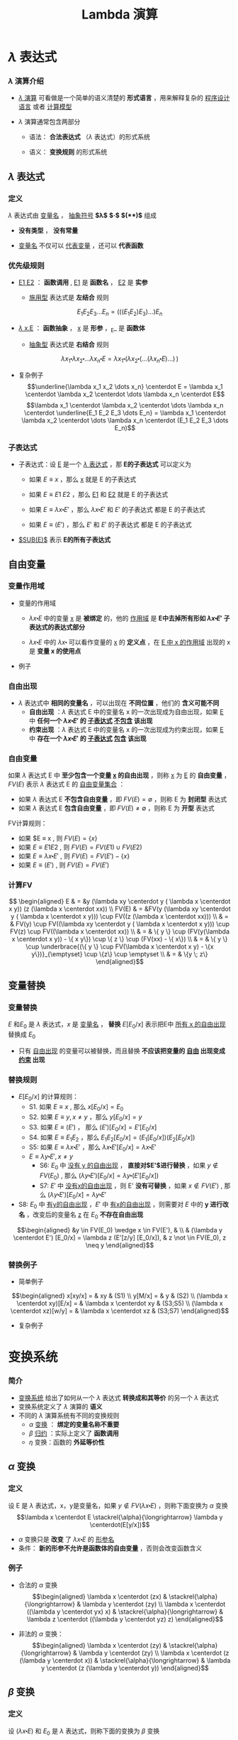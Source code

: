 #+TITLE: Lambda 演算
#+HTML_HEAD: <link rel="stylesheet" type="text/css" href="css/main.css" />
#+OPTIONS: num:nil timestamp:nil 
#+OPTIONS: tex:t    
* $\lambda$ 表达式

*** $\lambda$ 演算介绍

    -  _$\lambda$ 演算_ 可看做是一个简单的语义清楚的 *形式语言* ，用来解释复杂的 _程序设计语言_ 或者 _计算模型_ 

    -  $\lambda$ 演算通常包含两部分

      -  语法： *合法表达式* （$\lambda$ 表达式）的形式系统

      -  语义： *变换规则* 的形式系统

**  $\lambda$ 表达式

*** 定义

    $\lambda$ 表达式由 _变量名_ ， _抽象符号_ *$\lambda$*  *$\centerdot$*  *$($* *$)$* 组成
    \begin{aligned}
	  <\textrm{$\lambda$表达式}> & := & <\textrm{变量名}> \\
	  <\textrm{$\lambda$表达式}> & := & (<\textrm{$\lambda$表达式}>\quad<\textrm{$\lambda$表达式}>) \\ 
	  <\textrm{$\lambda$表达式}> & := & (\lambda<\textrm{变量名}>.<\textrm{$\lambda$表达式}>)  
    \end{aligned}

    -  *没有类型* ， *没有常量* 

    -  _变量名_ 不仅可以 _代表变量_ ，还可以 *代表函数* 

*** 优先级规则

    -  _E1 E2_ ： *函数调用* ,  _E1_ 是 *函数名* ， _E2_ 是 *实参*

      -  _施用型_ 表达式是 *左结合* 规则
	$$E_1  E_2 E_3 \dots E_n= (((E_1 E_2) E_3) \dots) E_n$$

    -  _$\lambda$ x.E_ ： *函数抽象* ， _x_ 是 *形参* ，_E_ 是 *函数体* 

      -  _抽象型_ 表达式是 *右结合* 规则
	$$\lambda x_1 \centerdot  \lambda  x_2 \centerdot  
	\dots \lambda x_n \centerdot E = \lambda x_1
	\centerdot (\lambda x_2 \centerdot
	(\dots (\lambda x_n \centerdot E) \dots ) \,)$$

    -  复杂例子
      $$\underline{\lambda x_1 x_2 \dots x_n} \centerdot E = \lambda x_1 \centerdot  \lambda  x_2 \centerdot  
      \dots \lambda x_n \centerdot E$$
      $$\lambda x_1 \centerdot  \lambda  x_2 \centerdot  
      \dots \lambda x_n \centerdot \underline{E_1  E_2
      E_3 \dots E_n} =  \lambda x_1 \centerdot  \lambda  x_2 \centerdot  
      \dots \lambda x_n \centerdot (E_1 E_2 E_3 \dots E_n)$$

*** 子表达式

    -  子表达式：设 _E_ 是一个 _$\lambda$ 表达式_ ，那 *E的子表达式* 可以定义为

      - 如果 $E \equiv x$ ，那么 _x_ 就是 E 的子表达式
      - 如果 $E \equiv E1 \; E2$ ，那么 _E1_ 和 _E2_ 就是 E 的子表达式
      - 如果 $E \equiv \lambda x \centerdot E'$ ，那么 $\lambda x \centerdot E'$ 和 $E'$ 的子表达式 都是 E 的子表达式

      - 如果 $E \equiv (E')$ ，那么 $E'$ 和 $E'$ 的子表达式 都是 E 的子表达式

    -  _$SUB(E)$_ 表示 *E的所有子表达式* 

**  自由变量

*** 变量作用域

    -  变量的作用域

      -  $\lambda x \centerdot E$ 中的变量 _x_ 是 *被绑定* 的，他的 _作用域_ 是 *E中去掉所有形如 $\lambda x \centerdot E'$ 子表达式的表达式部分* 

      -  $\lambda x \centerdot E$ 中的 $\lambda x \centerdot$ 可以看作变量的 _x_ 的 *定义点* ，在 _E 中 x 的作用域_ 出现的 x 是 *变量 x 的使用点* 

    -  例子
    #+ATTR_HTML: image :width 70% 
    [[file:pic/var-effective-region.png]]

*** 自由出现

    - $\lambda$ 表达式中 *相同的变量名* ，可以出现在 *不同位置* ，他们的 *含义可能不同* 
      + *自由出现* ：$\lambda$ 表达式 E 中的变量名 x 的一次出现成为自由出现，如果 _E_ 中 *任何一个 $\lambda x \centerdot E'$ 的 _子表达式_ _不包含_ 该出现*
      + *约束出现* ：$\lambda$ 表达式 E 中的变量名 x 的一次出现成为约束出现，如果 _E_ 中 *存在一个 $\lambda x \centerdot E'$ 的 _子表达式_ _包含_ 该出现* 

    #+ATTR_HTML: image :width 70% 
    [[file:pic/free-variable.png]]

*** 自由变量

    如果 $\lambda$ 表达式 E 中 *至少包含一个变量 _x_ 的自由出现* ，则称 _x_ 为 _E_ 的 *自由变量* ， $FV(E)$ 表示 $\lambda$ 表达式 E 的 _自由变量集合_ ：
    + 如果 $\lambda$ 表达式 E *不包含自由变量* ，即 $FV(E) = \emptyset$ ，则称 E 为 *封闭型* 表达式
    + 如果 $\lambda$ 表达式 E *包含自由变量* ，即 $FV(E) \neq \emptyset$ ，则称 E 为 *开型* 表达式

    FV计算规则：

    - 如果 $E \equiv x , 则 $FV(E) = \{ x \}$ 
    - 如果 $E \equiv E1 E2$ ,  则 $FV(E) =  FV(E1) \cup FV(E2)$ 
    - 如果 $E \equiv \lambda x \centerdot E'$ , 则 $FV(E) =  FV(E') -\{ x \}$ 
    - 如果 $E \equiv (E')$ ,  则 $FV(E) =  FV(E')$  

*** 计算FV

    $$
    \begin{aligned}
    E & = &y (\lambda xy \centerdot y ( \lambda x \centerdot x y)) (z (\lambda x \centerdot xx))  \\ 
    FV(E) & = &FV(y (\lambda xy \centerdot y ( \lambda x \centerdot x y))) \cup FV((z (\lambda x \centerdot xx))) \\ 
    & = & FV(y) \cup FV((\lambda xy \centerdot y ( \lambda x \centerdot x y))) \cup FV(z) \cup FV((\lambda x \centerdot xx)) \\
    & = & \{ y \} \cup (FV(y(\lambda x \centerdot  x y)) - \{ x y\}) \cup \{ z \} \cup (FV(xx) - \{ x\}) \\ 
    & = & \{ y \} \cup \underbrace{(\{ y \} \cup FV(\lambda x \centerdot  x y) - \{x y\})}_{\emptyset} \cup \{z\} \cup \emptyset \\ 
    & = & \{y \; z\} \end{aligned}$$ 

**  变量替换

*** 变量替换
    $E$ 和$E_0$ 是 $\lambda$ 表达式，$x$ 是 _变量名_ ， *替换* $E[E_0/x]$ 表示把E中 _所有 x 的自由出现_ 替换成 $E_0$ 
    - 只有 _自由出现_ 的变量可以被替换，而且替换 *不应该把变量的 _自由_ 出现变成 _约束_ 出现*

*** 替换规则 
    - $E[E_0/x]$ 的计算规则：
      - S1. 如果 $E \equiv x$ , 那么 $x[E_0/x] = E_0$
      - S2. 如果 $E \equiv y, x \neq y$ ，那么 $y[E_0/x] = y$
      - S3. 如果 $E \equiv (E')$ ， 那么 $(E')[E_0/x] = E'[E_0/x]$
      - S4. 如果 $E \equiv E_1E_2$ ，那么 $E_1E_2[E_0/x] = (E_1[E_0/x])(E_2[E_0/x])$
      - S5: 如果 $E \equiv \lambda x \centerdot E'$ ，那么 $\lambda x \centerdot E'[E_0/x] = \lambda x \centerdot E'$    
      - $E \equiv \lambda y \centerdot E', x \neq y$
        - S6: $E_0$ 中 _没有 y 的自由出现_ ， *直接对$E'$进行替换* ，如果 $y \not \in FV(E_0)$ , 那么 $(\lambda y\centerdot E') [E_0/x] = \lambda y \centerdot(E'[E_0/x])$
        - S7: $E'$ 中 _没有x的自由出现_ ，则 E' *没有可替换* ，如果 $x \not \in FV(E')$ , 那么 $(\lambda y \centerdot E')[E_0/x] = \lambda y\centerdot E'$
	- S8: $E_0$ 中 _有y的自由出现_ ，$E'$ 中 _有x的自由出现_ ，则需要对 $E$ 中的 *y 进行改名* ，改变后的变量名 _z_ 在 $E_0$ *不存在自由出现* 
	$$\begin{aligned}
	&y \in FV(E_0) \wedge x \in FV(E'), & \\   
	& (\lambda y  \centerdot  E') [E_0/x] 
	= \lambda z  (E'[z/y]  [E_0/x]),  
	& z \not \in FV(E_0), z \neq y   
	\end{aligned}$$


*** 替换例子
    -  简单例子 
    $$\begin{aligned}
    x[xy/x] = & xy  & (S1) \\ 
    y[M/x] = & y & (S2) \\ 
    (\lambda x \centerdot  xy)[E/x] = & \lambda x \centerdot xy & (S3;S5) \\  
    (\lambda x \centerdot  xz)[w/y] = & \lambda x \centerdot xz & (S3;S7) 
    \end{aligned}$$

    -  复杂例子 
    #+ATTR_HTML: image :width 70% 
    [[file:pic/var-substitution.png]]

* 变换系统
*** 简介
    -  _变换系统_ 给出了如何从一个 $\lambda$ 表达式 *转换成和其等价* 的另一个 $\lambda$ 表达式
    -  变换系统定义了 $\lambda$ 演算的 *语义* 
    -  不同的 $\lambda$ 演算系统有不同的变换规则
      -  $\alpha$ _变换_ ： *绑定的变量名称不重要* 
      -  $\beta$ _归约_ ：实际上定义了 *函数调用* 
      -  $\eta$ 变换：函数的 *外延等价性* 

** $\alpha$ 变换

*** 定义
    设 E 是 $\lambda$ 表达式，x，y是变量名，如果 $y \not \in FV(\lambda x \centerdot E)$ ，则称下面变换为 $\alpha$ 变换
    $$\lambda x \centerdot E \stackrel{\alpha}{\longrightarrow} \lambda y \centerdot(E[y/x])$$

    -  $\alpha$ 变换只是 *改变* 了 $\lambda x \centerdot E$ 的 _形参名_ 
    -  条件： *新的形参不允许是函数体的自由变量* ，否则会改变函数含义

*** 例子

    -  合法的 $\alpha$ 变换 $$\begin{aligned}
      \lambda x \centerdot (zx) & \stackrel{\alpha}{\longrightarrow} & \lambda y \centerdot (zy) \\ 
      \lambda x \centerdot ((\lambda y \centerdot yx) x) & \stackrel{\alpha}{\longrightarrow} & \lambda z  \centerdot ((\lambda y \centerdot yz) z) 
      \end{aligned}$$

    -  非法的 $\alpha$ 变换： $$\begin{aligned}
      \lambda x \centerdot (zy) & \stackrel{\alpha}{\longrightarrow} &  \lambda y \centerdot (zy) \\
      \lambda x \centerdot (z (\lambda y \centerdot x))  & \stackrel{\alpha}{\longrightarrow} & \lambda y \centerdot (z (\lambda y \centerdot y)) 
      \end{aligned}$$

**  $\beta$ 变换

*** 定义
    设 $(\lambda x \centerdot E)$ 和 $E_0$ 是 $\lambda$ 表达式，则称下面的变换为 $\beta$ 变换
    $$(\lambda x \centerdot E)E_0 \stackrel{\beta}{\longrightarrow} E[E_0/x]$$
    -  $\beta$ 变换事实上定义了 *函数调用* 的语义
    -  $\beta$ 变换是 _最重要_ 的一个变换

*** 例子
    -  $(\lambda x \centerdot xy) x \stackrel{\beta}{\longrightarrow} xy$
    -  $(\lambda x \centerdot xx) y \stackrel{\beta}{\longrightarrow} yy$
    -  $$\begin{aligned}
      \underline{(\lambda x \centerdot (\lambda y \centerdot (\lambda z \centerdot xyz)))A}BC & & \\
      & \stackrel{\beta}{\longrightarrow} & \underline{(\lambda y \centerdot (\lambda z \centerdot Ayz))B}C \\
      & \stackrel{\beta}{\longrightarrow} & \underline{(\lambda z \centerdot ABz)C} \\ 
      & \stackrel{\beta}{\longrightarrow} & ABC \end{aligned}$$

**  $\eta$ 变换

*** 定义
    设 $\lambda x \centerdot Mx$ 是一个 $\lambda$ 表达式，且 $x \not \in FV(M)$ ，则称下面的变换是 $\eta$ 变换
    $$(\lambda x \centerdot Mx) \stackrel{\eta}{\longrightarrow} M$$
    -  函数的 *外延等价性* ： $\forall x, f(x) = h(x) \Longrightarrow f \equiv h$
    -  $\eta$ 变换不是 $\lambda$ 演算系统必须的变换

*** 例子

    -  合法变换：$\lambda x \centerdot (\lambda y \centerdot yy) x \stackrel{\eta}{\longrightarrow}(\lambda y \centerdot yy)$

    -  非法变换：$\lambda x \centerdot (\lambda y \centerdot yx) x \stackrel{\eta}{\nrightarrow} (\lambda y \centerdot yx)$

    -  与 $\beta$ 变换结合：$$\forall y, x \not \in FV(M), (\lambda x \centerdot Mx)y \stackrel{\beta}{\longrightarrow} My$$

**  归约和范式

*** 归约：定义

    -  $(\lambda x \centerdot E)E_0$ 被称为 $\beta$ 基

    -  $(\lambda x \centerdot Mx)$ 被称为 $\eta$ 基

    -  $\beta$ 基和 $\eta$ 基被统称为 _归约基_

    *对表达式中某一归约基实行某种变换* 被称为 _归约_ 
    -  表达式可以 _同时有多个归约基_ 
    -  归约过程不唯一 ， *不同的归约过程得到的结果不一定相同* 

*** 不同的归约过程得到相同的结果
    #+ATTR_HTML: image :width 70% 
    [[file:pic/beta-reduction.png]]

*** 不同的归约过程得到不同的结果

    -  归约过程1 $$\begin{aligned}
      \underline{(\lambda x \centerdot y) ((\lambda x \centerdot xx) (\lambda x \centerdot xx))}  &  \stackrel{\beta}{\longrightarrow} & y[((\lambda x \centerdot xx) (\lambda x \centerdot xx))/x] \\
      &   \stackrel{\beta}{\longrightarrow} & y 
      \end{aligned}$$

    -  归约过程2 $$\begin{aligned}
      (\lambda x \centerdot y) (\underline{(\lambda x \centerdot xx) (\lambda x \centerdot xx)}) &  \stackrel{\beta}{\longrightarrow} & (\lambda x \centerdot y) (\underline{(\lambda x \centerdot xx) (\lambda x \centerdot xx)})  \\ 
      &  \stackrel{\beta}{\longrightarrow} & (\lambda x \centerdot y) (\underline{(\lambda x \centerdot xx) (\lambda x \centerdot xx)}) \\  
      & & \cdots \end{aligned}$$

*** 范式：定义
    如果 E 是一个 $\lambda$ 表达式，且 E *不包含任何归约基* ，这样的表达式被称为 _范式_ 
    + 如果一个表达式经过 *有限次归约* 能成为范式，则称该表达式 _有范式_
    + _最左归约_ ：按归约基的 $\lambda$ 符号出现顺序， *每次归约* _最左边的归约基_
    + $X \Rightarrow Y$ ：经过有限次( $\alpha$ , $\beta$ , $\eta$ )变换，X 归约成 Y
    + $X \Rightarrow^\gamma Y$ ：经过有限次( $\beta$ , $\eta$ )变换，X 归约成 Y
    + - $X \Rightarrow^\alpha Y$ ：经过有限次 $\alpha$ 变换， X 归约成 Y

*** 范式：性质
    + 如果 _有范式_ ，则 *在 $\alpha$ 变换下一定唯一*
    + 如果 _有范式_ ， *则 _最左归约法_ 一定能归约出范式*
    + _范式_ 是 $\lambda$ 表达式具有 _相同解释_ 的 *最简表达形式*
    + $\lambda$ 表达式 *不一定有范式* ，例子见上面

* 简单类型

** 邱奇数

*** 邱奇数：定义

    $$\begin{aligned}
    0 & := & \lambda f \centerdot \lambda x \centerdot x \\ 
    1 & := & \lambda f \centerdot \lambda x \centerdot f \; x \\ 
    2 & := & \lambda f \centerdot \lambda x \centerdot f \; (f \;x) \\ 
    3 & := & \lambda f \centerdot \lambda x \centerdot \underbrace{f \; (f \; (f}_3 \;x))x \\ 
    & \dots &  
    \end{aligned}$$

    -  邱奇数是一个高阶函数，它的参数是一个单参数的函数f，返回值也是一个单参数的函数

    -  邱奇数０是一个恒等函数

    -  邱奇数ｎ是以函数ｆ作为参数并以f的n次复合调用的函数作为返回值的函数

*** 邱奇数：运算

    　　

    -  SUCC：后继函数，假设$n$一个邱奇数，SUCC函数进行$\beta$归约等价于$n + 1$的邱奇数定义
      $$SUCC := \lambda n \centerdot \lambda f \centerdot \lambda x \centerdot f \; (n \; f \; x)$$

    -  PLUS：加法函数 $$\begin{aligned}
      PLUS & := & \lambda m \centerdot \lambda n \centerdot \lambda f \centerdot \lambda x \centerdot (m \; f \;(n \;f \; x)) \\ 
      PLUS & := & \lambda m \centerdot \lambda n \centerdot (m \; SUCC) \; n  
      \end{aligned}$$

    -  MULT：乘法函数　 $$\begin{aligned}
      MULT & := & \lambda m \centerdot \lambda n \centerdot \lambda f \centerdot m \; (n \; f) \\ 
      MULT & := & \lambda m \centerdot \lambda n \centerdot m \; (PLUS \; n \;0)  
      \end{aligned}$$

    　

** 逻辑和谓词

*** 逻辑运算：定义

    　

    $$\begin{aligned}
    TRUE  & := & \lambda x \centerdot \lambda y \centerdot x \\
    FALSE & := & \lambda x \centerdot \lambda y \centerdot y 
    \end{aligned}$$

    $$\begin{aligned}
    AND & := & \lambda p \centerdot \lambda q \centerdot (p \; q \; p) \\
    OR & := & \lambda p \centerdot \lambda q \centerdot (p \; p \; q) \\
    NOT & := & \lambda p \centerdot (p \; FALSE \; TRUE) \\
    IFTHENELSE & := & \lambda p \centerdot \lambda a \centerdot \lambda b \centerdot (p \; a \; b)
    \end{aligned}$$

*** 逻辑运算：例子

    　 $$\begin{aligned}
    & {\color{red}AND \; TRUE \; TRUE} & \\ 
    \equiv & (\lambda p \centerdot \lambda q \centerdot p \; q \; p) \; TRUE \; TRUE & \stackrel{\beta}{\longrightarrow} TRUE \; TRUE \; TRUE \\ 
    \equiv & (\lambda x \centerdot \lambda y \centerdot x) \; TRUE \; TRUE & \stackrel{\beta}{\longrightarrow} {\color{red}TRUE} \\ 
    & {\color{red}AND \; TRUE \; FALSE} & \\ 
    \equiv & (\lambda p \centerdot \lambda q \centerdot p \; q \; p) \; TRUE \; FALSE & \stackrel{\beta}{\longrightarrow} TRUE \; FALSE \; TRUE \\ 
    \equiv & (\lambda x \centerdot \lambda y \centerdot x) \; FALSE \; TRUE & \stackrel{\beta}{\longrightarrow} {\color{red}FALSE} \\ 
    & {\color{red}AND \; FALSE \; TRUE} & \\ 
    \equiv & (\lambda p \centerdot \lambda q \centerdot p \; q \; p) \; FALSE \; TRUE & \stackrel{\beta}{\longrightarrow} FALSE \; TRUE \; FALSE \\ 
    \equiv & (\lambda x \centerdot \lambda y \centerdot y) \; TRUE \; FALSE & \stackrel{\beta}{\longrightarrow} {\color{red}FALSE} \\ 
    \dots \dots  \\ 
    & {\color{red}AND \; FALSE \; FALSE} & \stackrel{\beta}{\longrightarrow} {\color{red}FALSE} \\ 
    \end{aligned}$$

*** 谓词：定义

    　

    谓词是返回布尔值的函数

    -  ALWAYSFALSE：永远返回FALSE
      $$ALWAYSFALSE := \lambda x \centerdot FALSE$$

    -  ISZERO：当且仅当其参数为邱奇数０时返回TRUE，否则返回FALSE，/FALSE等价于邱奇数０的定义/
      $$ISZERO := \lambda n \centerdot n \; ALWAYSFALSE \; TRUE$$

*** 谓词：例子

    -  PRED：前驱元函数
      $$PRED := \lambda n \centerdot \; n \; (\lambda g \centerdot \lambda k \centerdot \; ISZERO \; (g \; 1) \; k \; (PLUS \; (g \; k) \; 1)) \; (\lambda v \centerdot \; 0) \; 0$$

      -  根据数学归纳法可以证明当邱奇数$n > 0$的情况下$n \; (\lambda g \centerdot \lambda k \centerdot \; ISZERO \; (g \; 1) \; k \; (PLUS \; (g \; k) \; 1)) \; (\lambda v \centerdot \; 0)$就是加$n-1$次邱奇数1的函数

    -  SUB：减法函数，根据PRED可以定义

    -  EQ：比较相等函数，根据SUB可以定义 $$\begin{aligned}
      LEQ & :=  & \lambda m \centerdot \lambda n \centerdot \; ISZERO \; (SUB\;m\;n) \quad {\color{red}\textrm{less than or equal}} \\ 
      EQ & := & \lambda m \centerdot \lambda n \; AND \; (LEQ \; m \; n) \; (LEQ \; n \; m) 
      \end{aligned}$$

** 有序对

*** 有序对：定义

    有序对可以用$TRUE$和$FALSE$来定义　 $$\begin{aligned}
    CONS & := & \lambda x \centerdot \lambda y \centerdot \lambda f \centerdot f \; x \; y \\ 
    CAR & := & \lambda p \centerdot p \; TRUE \\
    CDR & := & \lambda p \centerdot p \; FALSE \\ 
    NIL & := & \lambda x \centerdot TRUE \\
    NULL? & := & \lambda p \centerdot p(\lambda x \centerdot \lambda y \centerdot FALSE) \\
    \end{aligned}$$

    -  LIST：列表函数，可以被定义成空列表NIL，或者CONS一个表达式和一个列表

    -  ATOM?：判断变量是否原子类型函数，当某个变量的CDR是NIL的时候，可以认为这个变量是原子类型

* 实现递归

** Y不动子

*** 实现递归：Y不动子

    -  递归是用函数自身去定义函数

    -  $\lambda$演算的函数都是无名函数，表面看不支持递归，但是可以构造特殊的函数来实现递归

      $$\begin{aligned}
      Y & := & \lambda g \centerdot (\lambda x \centerdot g(x \;x)) \; (\lambda x \centerdot g(x \;x)) \\ 
      YG & \equiv & (\lambda x \centerdot G(x \;x)) \;  (\lambda x \centerdot G(x \;x)) \\ 
      YG & \equiv & G (\underbrace{(\lambda x \centerdot G(x \;x)) \;  (\lambda x \centerdot G(x \;x))}_{YG}) \\ 
      YG & \equiv & G(YG) 
      \end{aligned}$$

      YG被称为G的一个不动点，Y被称为不动子

    -  任何递归函数都可以被看成是另一个函数的不动点

*** 实现递归：用Y不动子计算阶乘1

    $$G  := \lambda r \centerdot \lambda n \centerdot (IF \; ISZERO(n) \; 1 \; (MULT \; n \; (r \; (SUB \; n \;1))))$$

    $$\begin{aligned}
    & (YG) \; 4  & \\
    & =  &  (G \; (YG)) \; 4 \\  
    & =  & (\underbrace{(\lambda r \centerdot \lambda n \centerdot  (IF \, ISZERO(n) \, 1 \, (MULT \, n \, (r \, (SUB \, n \,1)))))}_G \; YG) \; 4 \\
    & =  & (\lambda n \centerdot (IF \; ISZERO(n) \; 1 \; (MULT \; n ((YG) \; (SUB \; n \; 1))))) \;4 \\
    & =  & IF \; ISZERO(4) \; 1 \; {\color{red}\underline{(MULT \; 4 \; ((YG) \; (SUB \;4 \;1)))}} \\
    & =  & MULT \; 4 \; ((YG) \;3)  \\ 
    & \dots & \\ 
    & = & MULT \; 4 \; (MULT \; 3 \; (MULT \; 2 \; (MULT \; 1 \; {\color{red}((YG) 0)})))   
    \end{aligned}$$

*** 实现递归：用Y不动子计算阶乘2

    $$\begin{aligned}
    & {\color{red}(YG) \; 0} &    \\
    & =  & (G \; (YG)) \; 0 \\  
    & = & (\underbrace{(\lambda r \centerdot \lambda n \centerdot  (IF \, ISZERO(n) \, 1 (MULT \, n (r (SUB \, n \,1)))))}_G YG) \, 0 \\
    & =  & (\lambda n \centerdot (IF \; ISZERO(n) \; 1 \; (MULT \; n ((YG) \; (SUB \; n \; 1))))) \;0 \\
    & = & IF \; ISZERO(0) \; {\color{red}\underline{1}} \; (MULT \; 0 \; ((YG) \; (SUB \;0 \;1))) \\ 
    & =  & {\color{red}1} \\
    & (YG) \; 4 &  \\ 
    & = &  MULT \; 4 \; (MULT \; 3 (MULT \; 2 \; (MULT \; 1 \; {\color{red}1}))) \\ 
    & =  & {\color{red}24}
    \end{aligned}$$

    定义一个合适的函数G（使用一个额外的参数来描述递归的$\lambda$表达式），
    对这个函数G进行不动子求值就相当于调用递归

* $\lambda$计算模型

*** $\lambda$计算模型：例子

    -  $\lambda$演算可以描述复杂计算，计算能力等价于图灵计算模型

    -  给定２个$\lambda$表达式，如果两者等价则输出TRUE，反之则输出FALSE。这是第一个被证明没有算法可以解决的问题

    -  quote，atom，cons，car，cdr，eq，cond是LISP的7个原始操作符

      -  quote ： 引用函数，它的自变量不被求值, 而是作为整个表达式的值返回

      -  cond： 条件函数，可以由IFTHENELSE定义

      -  atom，cons，car，cdr，eq：已经被定义

      -  用这7个操作符可以写出最原始版本的eval函数，也就是最简单的解释器\cite{RootsOfLisp}

** $\lambda$计算模型扩充

*** $\lambda$计算模型：扩充

    -  $\lambda$演算实际使用很不方便

    -  $\lambda$计算模型扩充

      -  扩充表达式

	-  常数：TRUE，FALSE，整数

	-  标准函数：ADD，SUB，MULT，CONS，CAR，CDR ...

	-  条件表达式：COND((P1 E1) (P2 E2))

	-  let表达式：(LET((V1 E1)) E)

      -  扩充变换系统

      -  扩充数据类型：INT，REAL，BOOLEAN

*** let表达式

    $$(let ((x \quad E_0)) \quad E_1) \equiv (\lambda x \centerdot E_1) E_0$$

    把$E_1$中的变量x的值绑定为$E_0$

    引入let表达式后$\lambda$演算就有了2种变量

    -  $\lambda$变量：形参变量

    -  let变量：过程体内的临时变量

* 致谢

  谢谢大家的聆听!
